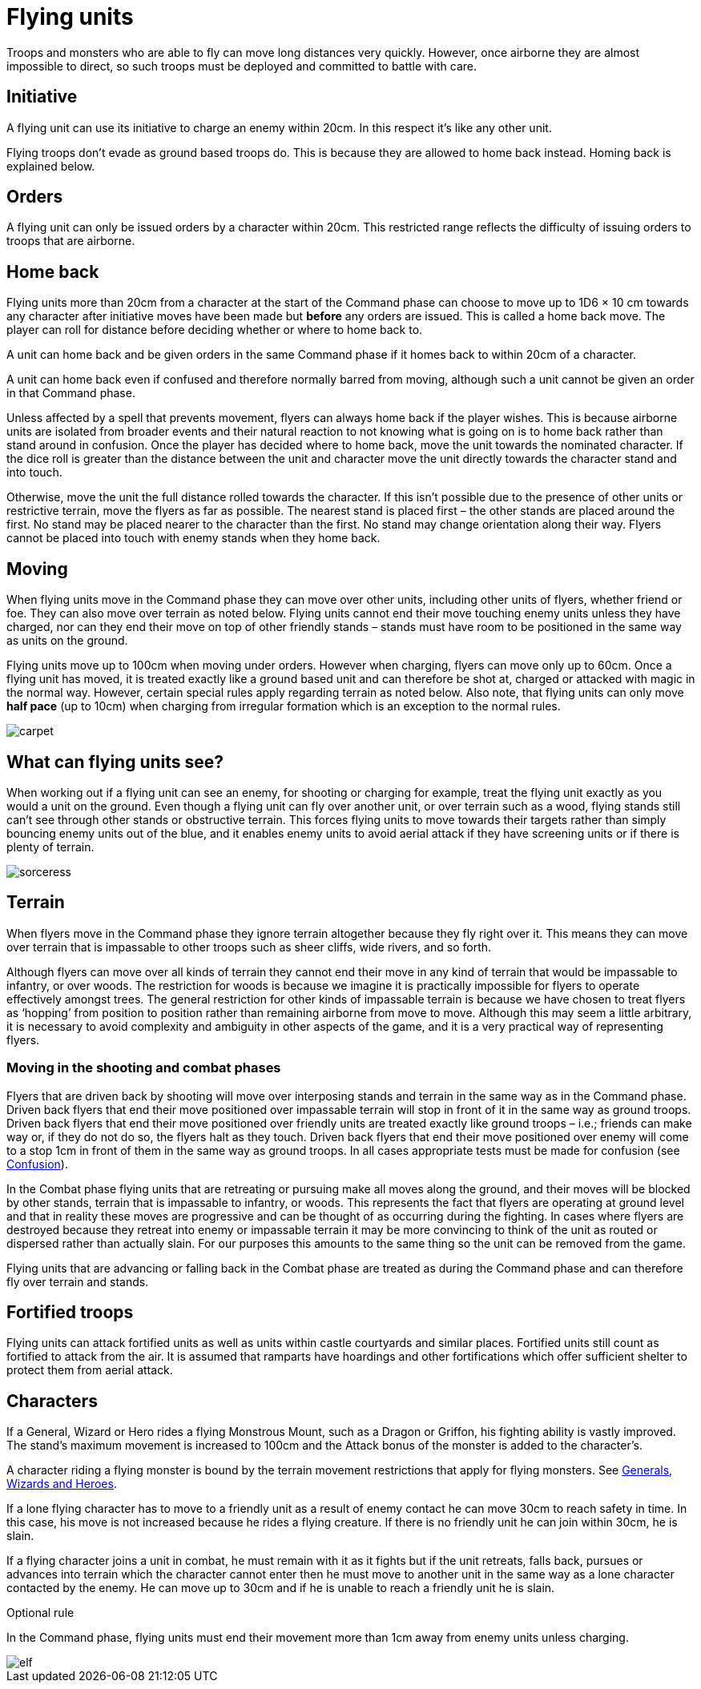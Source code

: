 = Flying units

Troops and monsters who are able to fly can move
long distances very quickly. However, once airborne
they are almost impossible to direct, so such troops must
be deployed and committed to battle with care.

== Initiative

A flying unit can use its initiative to charge an enemy
within 20cm. In this respect it’s like any other unit.

Flying troops don’t evade as ground based troops do.
This is because they are allowed to home back instead.
Homing back is explained below.

== Orders

A flying unit can only be issued orders by a character
within 20cm. This restricted range reflects the difficulty
of issuing orders to troops that are airborne.

== Home back

Flying units more than 20cm from a character at the
start of the Command phase can choose to move up to
1D6 × 10 cm towards any character after initiative moves
have been made but *before* any orders are issued. This is
called a home back move. The player can roll for distance
before deciding whether or where to home back to.

A unit can home back and be given orders in the same
Command phase if it homes back to within 20cm of a
character.

A unit can home back even if confused and therefore
normally barred from moving, although such a unit
cannot be given an order in that Command phase.

Unless affected by a spell that prevents movement,
flyers can always home back if the player wishes. This
is because airborne units are isolated from broader
events and their natural reaction to not knowing what
is going on is to home back rather than stand around in
confusion. Once the player has decided where to home
back, move the unit towards the nominated character.
If the dice roll is greater than the distance between the
unit and character move the unit directly towards the
character stand and into touch.

Otherwise, move the unit the full distance rolled towards
the character. If this isn’t possible due to the presence of
other units or restrictive terrain, move the flyers as far
as possible. The nearest stand is placed first – the other
stands are placed around the first. No stand may be
placed nearer to the character than the first. No stand
may change orientation along their way. Flyers cannot
be placed into touch with enemy stands when they home
back.

== Moving

When flying units move in the Command phase they can
move over other units, including other units of flyers,
whether friend or foe. They can also move over terrain
as noted below. Flying units cannot end their move
touching enemy units unless they have charged, nor can
they end their move on top of other friendly stands –
stands must have room to be positioned in the same way
as units on the ground.

Flying units move up to 100cm when moving under
orders. However when charging, flyers can move only
up to 60cm. Once a flying unit has moved, it is treated
exactly like a ground based unit and can therefore be
shot at, charged or attacked with magic in the normal
way. However, certain special rules apply regarding
terrain as noted below. Also note, that flying units can
only move *half pace* (up to 10cm) when charging from
irregular formation which is an exception to the normal
rules.

image::flying-units/carpet.png[]

== What can flying units see?

When working out if a flying unit can see an enemy, for
shooting or charging for example, treat the flying unit
exactly as you would a unit on the ground. Even though
a flying unit can fly over another unit, or over terrain
such as a wood, flying stands still can’t see through other
stands or obstructive terrain. This forces flying units to
move towards their targets rather than simply bouncing
enemy units out of the blue, and it enables enemy units
to avoid aerial attack if they have screening units or if
there is plenty of terrain.

image::flying-units/sorceress.png[]

== Terrain

When flyers move in the Command phase they ignore
terrain altogether because they fly right over it. This
means they can move over terrain that is impassable
to other troops such as sheer cliffs, wide rivers, and so
forth.

Although flyers can move over all kinds of terrain
they cannot end their move in any kind of terrain
that would be impassable to infantry, or over woods.
The restriction for woods is because we imagine it is
practically impossible for flyers to operate effectively
amongst trees. The general restriction for other kinds
of impassable terrain is because we have chosen to
treat flyers as ‘hopping’ from position to position rather
than remaining airborne from move to move. Although
this may seem a little arbitrary, it is necessary to avoid
complexity and ambiguity in other aspects of the game,
and it is a very practical way of representing flyers.

=== Moving in the shooting and combat phases

Flyers that are driven back by shooting will move over
interposing stands and terrain in the same way as in the
Command phase. Driven back flyers that end their move
positioned over impassable terrain will stop in front of
it in the same way as ground troops. Driven back flyers
that end their move positioned over friendly units are
treated exactly like ground troops – i.e.; friends can
make way or, if they do not do so, the flyers halt as they
touch. Driven back flyers that end their move positioned
over enemy will come to a stop 1cm in front of them in
the same way as ground troops. In all cases appropriate
tests must be made for confusion (see xref:confusion.adoc[Confusion]).

In the Combat phase flying units that are retreating or
pursuing make all moves along the ground, and their
moves will be blocked by other stands, terrain that is
impassable to infantry, or woods. This represents the
fact that flyers are operating at ground level and that in
reality these moves are progressive and can be thought of
as occurring during the fighting. In cases where flyers are
destroyed because they retreat into enemy or impassable
terrain it may be more convincing to think of the unit as
routed or dispersed rather than actually slain. For our
purposes this amounts to the same thing so the unit can
be removed from the game.

Flying units that are advancing or falling back in the
Combat phase are treated as during the Command phase
and can therefore fly over terrain and stands.

== Fortified troops

Flying units can attack fortified units as well as units
within castle courtyards and similar places. Fortified
units still count as fortified to attack from the air. It
is assumed that ramparts have hoardings and other
fortifications which offer sufficient shelter to protect
them from aerial attack.

== Characters

If a General, Wizard or Hero rides a flying Monstrous
Mount, such as a Dragon or Griffon, his fighting ability
is vastly improved. The stand’s maximum movement is
increased to 100cm and the Attack bonus of the monster
is added to the character’s.

A character riding a flying monster is bound by the
terrain movement restrictions that apply for flying
monsters. See xref:generals-wizards-and-heroes.adoc[Generals, Wizards and Heroes].

If a lone flying character has to move to a friendly unit
as a result of enemy contact he can move 30cm to reach
safety in time. In this case, his move is not increased
because he rides a flying creature. If there is no friendly
unit he can join within 30cm, he is slain.

If a flying character joins a unit in combat, he must
remain with it as it fights but if the unit retreats, falls
back, pursues or advances into terrain which the
character cannot enter then he must move to another
unit in the same way as a lone character contacted by the
enemy. He can move up to 30cm and if he is unable to
reach a friendly unit he is slain.

.Optional rule
****
In the Command phase, flying units must end their
movement more than 1cm away from enemy units
unless charging.
****

image::flying-units/elf.png[]
